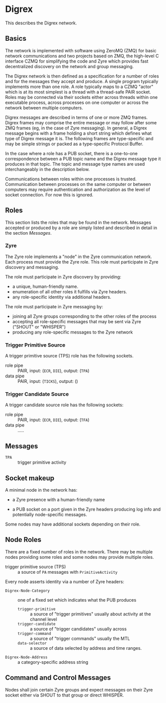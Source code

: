 * Digrex

This describes the Digrex network.

** Basics

The network is implemented with software using ZeroMQ (ZMQ) for basic
network communications and two projects based on ZMQ, the high-level C
interface CZMQ for simplifying the code and Zyre which provides fast
decentralized discovery on the network and group messaging.

The Digrex network is then defined as a specification for a number of
roles and for the messages they accept and produce.  A single program
typically implements more than one role.  A role typically maps to a
CZMQ "actor" which is at its most simplest is a thread with a
thread-safe PAIR socket.  Roles may be connected via their sockets
either across threads within one executable process, across processes
on one computer or across the network between multiple computers.

Digrex messages are described in terms of one or more ZMQ frames.
Digrex frames may comprise the entire message or may follow after some
ZMQ frames (eg, in the case of Zyre messaging).  In general, a Digrex
message begins with a frame holding a short string which defines what
type of Digrex message it is.  The following frames are type-specific
and may be simple strings or packed as a type-specific Protocol
Buffer.  

In the case where a role has a PUB socket, there is a one-to-one
correspondence between a PUB topic name and the Digrex message type it
produces in that topic.  The topic and message type names are used
interchangeably in the description below.

Communications between roles within one processes is trusted.
Communication between processes on the same computer or between
computers may require authentication and authorization as the level of
socket connection.  For now this is ignored.

** Roles

This section lists the roles that may be found in the network.
Messages accepted or produced by a role are simply listed and
described in detail in the section [[Messages]].

*** Zyre

The Zyre role implements a "node" in the Zyre communication network.
Each process must provide the Zyre role.  This role must participate
in Zyre discovery and messaging.  

The role must participate in Zyre discovery by providing:

- a unique, human-friendly name.
- enumeration of all other roles it fulfills via Zyre headers.
- any role-specific identity via additional headers.

The role must participate in Zyre messaging by:

- joining all Zyre groups corresponding to the other roles of the process
- accepting all role-specific messages that may be sent via Zyre ("SHOUT" or "WHISPER")
- producing any role-specific messages to the Zyre network

*** Trigger Primitive Source

A trigger primitive source (TPS) role has the following sockets.

- role pipe :: PAIR, input: (=ECR=, =DIE=), output: (=TPA=)
- data pipe :: PAIR, input: (=TICKS=), output: ()

*** Trigger Candidate Source

A trigger candidate source role has the following sockets:

- role pipe :: PAIR, input: (=ECR=, =DIE=), output: (=TFA=)
- data pipe :: .....

** Messages

- =TPA= :: trigger primitive activity

** Socket makeup

A minimal node in the network has:

- a Zyre presence with a human-friendly name

- a PUB socket on a port given in the Zyre headers producing log info and potentially node-specific messages.

Some nodes may have additional sockets depending on their role.


** Node Roles

There are a fixed number of roles in the network.  There may be multiple nodes providing some roles and some nodes may provide multiple roles.

- trigger primitive source (TPS) :: a source of =PA= messages with  =PrimitiveActivity= 


Every node asserts identity via a number of Zyre headers:

- =Digrex-Node-Category= :: one of a fixed set which indicates what the PUB produces
  - =trigger-primitive= :: a source of "trigger primitives" usually about activity at the channel level
  - =trigger-candidate= :: a source of "trigger candidates" usually across
  - =trigger-command= :: a source of "trigger commands" usually the MTL
  - =data-selector= :: a source of data selected by address and time ranges.
- =Digrex-Node-Address= :: a category-specific address string


** Command and Control Messages 

Nodes shall join certain Zyre groups and expect messages on their Zyre
socket either via SHOUT to that group or direct WHISPER.  


